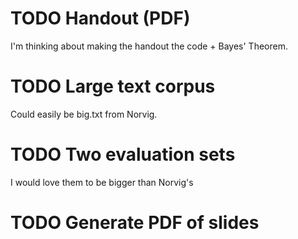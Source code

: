 * TODO Handout (PDF)

  I'm thinking about making the handout the code + Bayes' Theorem.

* TODO Large text corpus

  Could easily be big.txt from Norvig.

* TODO Two evaluation sets

  I would love them to be bigger than Norvig's

* TODO Generate PDF of slides


